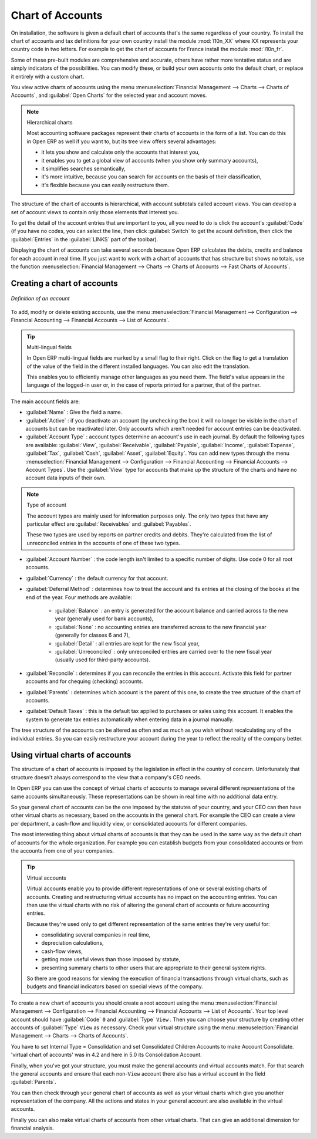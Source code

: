 
.. index::
   single: accounts; chart
   single: chart of accounts

Chart of Accounts
=================

.. index::
   single: modules; l10n_
   single: module; l10n_fr

On installation, the software is given a default chart of accounts that's the same regardless of
your country. To install the chart of accounts and tax definitions for your own country install the
module :mod:`l10n_XX` where XX represents your country code in two letters. For example to get the
chart of accounts for France install the module :mod:`l10n_fr`.

Some of these pre-built modules are comprehensive and accurate, others have rather more tentative
status and are simply indicators of the possibilities. You can modify these, or build your own
accounts onto the default chart, or replace it entirely with a custom chart.

You view active charts of accounts using the menu :menuselection:`Financial Management --> Charts
--> Charts of Accounts`, and :guilabel:`Open Charts` for the selected year and account moves.

.. note:: Hierarchical charts

	Most accounting software packages represent their charts of accounts in the form of a list. You can
	do this in Open ERP as well if you want to, but its tree view offers several advantages:

	* it lets you show and calculate only the accounts that interest you,

	* it enables you to get a global view of accounts (when you show only summary accounts),

	* it simplifies searches semantically,

	* it's more intuitive, because you can search for accounts on the basis of their classification,

	* it's flexible because you can easily restructure them.

The structure of the chart of accounts is hierarchical, with account subtotals called account views.
You can develop a set of account views to contain only those elements that interest you.

To get the detail of the account entries that are important to you, all you need to do is click the
account's :guilabel:`Code` (if you have no codes, you can select the line, then click :guilabel:`Switch`
to get the acount definition, then click the :guilabel:`Entries` in the :guilabel:`LINKS` part of the toolbar).

Displaying the chart of accounts can take several seconds because Open ERP calculates the debits,
credits and balance for each account in real time. If you just want to work with a chart of accounts
that has structure but shows no totals, use the function :menuselection:`Financial Management -->
Charts --> Charts of Accounts --> Fast Charts of Accounts`.

Creating a chart of accounts
----------------------------

.. figure::  images/account_form.png
   :scale: 50
   :align: center

   *Definition of an account*

To add, modify or delete existing accounts, use the menu :menuselection:`Financial Management -->
Configuration --> Financial Accounting --> Financial Accounts --> List of Accounts`.

.. index::
   single: multi-lingual

.. tip:: Multi-lingual fields

	In Open ERP multi-lingual fields are marked by a small flag to their right.
	Click on the flag to get a translation of the value of the field in the different installed
	languages.
	You can also edit the translation.

	This enables you to efficiently manage other languages as you need them.
	The field's value appears in the language of the logged-in user or, in the case of reports printed
	for a partner, that of the partner.

The main account fields are:

*  :guilabel:`Name` : Give the field a name.

*  :guilabel:`Active` : if you deactivate an account (by unchecking the box) it will no longer be
   visible in the chart of accounts but can be reactivated later. Only accounts which aren't needed for
   account entries can be deactivated.

*  :guilabel:`Account Type` : account types determine an account's use in each journal.
   By default the following types are available:
   :guilabel:`View`, :guilabel:`Receivable`, :guilabel:`Payable`, :guilabel:`Income`,
   :guilabel:`Expense`, :guilabel:`Tax`, :guilabel:`Cash`, :guilabel:`Asset`, :guilabel:`Equity`.
   You can add new types through the menu
   :menuselection:`Financial Management -->
   Configuration --> Financial Accounting --> Financial Accounts --> Account Types`.
   Use the :guilabel:`View` type for accounts that make up the structure of the charts and have no
   account data inputs of their own.

.. index::
   pair: account; type

.. note:: Type of account

	The account types are mainly used for information purposes only.
	The only two types that have any particular effect are :guilabel:`Receivables` and :guilabel:`Payables`.

	These two types are used by reports on partner credits and debits.
	They're calculated from the list of unreconciled entries in the accounts of one of these two types.

*  :guilabel:`Account Number` : the code length isn't limited to a specific number of digits. Use code 0 for
   all root accounts.

*  :guilabel:`Currency` : the default currency for that account.

*  :guilabel:`Deferral Method` : determines how to treat the account and its entries at the closing of the
   books at the end of the year. Four methods are available:

	- :guilabel:`Balance` : an entry is generated for the account balance and carried across to the new year
	  (generally used for bank accounts),

	- :guilabel:`None` : no accounting entries are transferred across to the new financial year (generally for
	  classes 6 and 7),

	- :guilabel:`Detail` : all entries are kept for the new fiscal year,

	- :guilabel:`Unreconciled` : only unreconciled entries are carried over to the new fiscal year (usually used for
	  third-party accounts).

*  :guilabel:`Reconcile` : determines if you can reconcile the entries in this account. Activate this field
   for partner accounts and for chequing (checking) accounts.

*  :guilabel:`Parents` : determines which account is the parent of this one, to create the tree structure of
   the chart of accounts.

*  :guilabel:`Default Taxes` : this is the default tax applied to purchases or sales using this account. It
   enables the system to generate tax entries automatically when entering data in a journal manually.

The tree structure of the accounts can be altered as often and as much as you wish without
recalculating any of the individual entries. So you can easily restructure your account during the
year to reflect the reality of the company better.

.. index::
   single: consolidation (accounting)
   pair: chart of accounts; virtual

Using virtual charts of accounts
--------------------------------

The structure of a chart of accounts is imposed by the legislation in effect in the country of
concern. Unfortunately that structure doesn't always correspond to the view that a company's CEO
needs.

In Open ERP you can use the concept of virtual charts of accounts to manage several different
representations of the same accounts simultaneously. These representations can be shown in real time
with no additional data entry.

So your general chart of accounts can be the one imposed by the statutes of your country, and your
CEO can then have other virtual charts as necessary, based on the accounts in the general chart. For
example the CEO can create a view per department, a cash-flow and liquidity view, or consolidated
accounts for different companies.

The most interesting thing about virtual charts of accounts is that they can be used in the same way
as the default chart of accounts for the whole organization. For example you can establish budgets
from your consolidated accounts or from the accounts from one of your companies.

.. tip:: Virtual accounts

	Virtual accounts enable you to provide different representations of one or several existing charts
	of accounts.
	Creating and restructuring virtual accounts has no impact on the accounting entries.
	You can then use the virtual charts with no risk of altering the general chart of accounts or
	future accounting entries.

	Because they're used only to get different representation of the same entries they're very useful
	for:

	* consolidating several companies in real time,

	* depreciation calculations,

	* cash-flow views,

	* getting more useful views than those imposed by statute,

	* presenting summary charts to other users that are appropriate to their general system rights.

	So there are good reasons for viewing the execution of financial transactions through virtual
	charts, such as budgets and financial indicators based on special views of the company.

To create a new chart of accounts you should create a root account using the menu
:menuselection:`Financial Management --> Configuration --> Financial Accounting --> Financial Accounts
--> List of Accounts`. Your top level account should have :guilabel:`Code` \ ``0``\   and :guilabel:`Type` \ ``View``\  . Then
you can choose your structure by creating other accounts of :guilabel:`Type` \ ``View``\   as necessary.
Check your virtual structure using the menu :menuselection:`Financial Management --> Charts -->
Charts of Accounts`.

You have to set Internal Type = Consolidation and set Consolidated Children Accounts to make Account Consolidate.
'virtual chart of accounts' was in 4.2 and here in 5.0 its Consolidation Account.

Finally, when you've got your structure, you must make the general accounts and virtual accounts
match. For that search the general accounts and ensure that each non-\ ``View``\   account there
also has a virtual account in the field :guilabel:`Parents`.

You can then check through your general chart of accounts as well as your virtual charts which give
you another representation of the company. All the actions and states in your general account are
also available in the virtual accounts.

Finally you can also make virtual charts of accounts from other virtual charts. That can give an
additional dimension for financial analysis.

.. Copyright © Open Object Press. All rights reserved.

.. You may take electronic copy of this publication and distribute it if you don't
.. change the content. You can also print a copy to be read by yourself only.

.. We have contracts with different publishers in different countries to sell and
.. distribute paper or electronic based versions of this book (translated or not)
.. in bookstores. This helps to distribute and promote the OpenERP product. It
.. also helps us to create incentives to pay contributors and authors using author
.. rights of these sales.

.. Due to this, grants to translate, modify or sell this book are strictly
.. forbidden, unless Tiny SPRL (representing Open Object Press) gives you a
.. written authorisation for this.

.. Many of the designations used by manufacturers and suppliers to distinguish their
.. products are claimed as trademarks. Where those designations appear in this book,
.. and Open Object Press was aware of a trademark claim, the designations have been
.. printed in initial capitals.

.. While every precaution has been taken in the preparation of this book, the publisher
.. and the authors assume no responsibility for errors or omissions, or for damages
.. resulting from the use of the information contained herein.

.. Published by Open Object Press, Grand Rosière, Belgium
